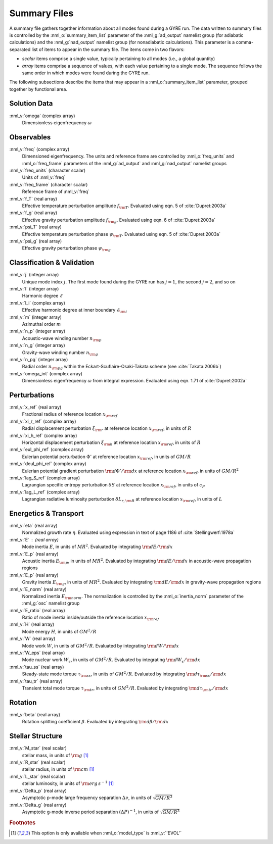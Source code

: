 .. _summary-files:

Summary Files
=============

A summary file gathers together information about all modes found during
a GYRE run. The data written to summary files is controlled by the
:nml_o:`summary_item_list` parameter of the :nml_g:`ad_output`
namelist group (for adiabatic calculations) and the
:nml_g:`nad_output` namelist group (for nonadiabatic
calculations). This parameter is a comma-separated list of items to
appear in the summary file. The items come in two flavors:

* *scalar* items comprise a single value, typically pertaining to all
  modes (i.e., a global quantity)

* *array* items comprise a sequence of values, with each value
  pertaining to a single mode. The sequence follows the same order in
  which modes were found during the GYRE run.

The following subsections describe the items that may appear in a
:nml_o:`summary_item_list` parameter, grouped together by functional
area.

Solution Data
-------------

:nml_v:`omega` (complex array)
  Dimensionless eigenfrequency :math:`\omega`

Observables
-----------

:nml_v:`freq` (complex array)
  Dimensioned eigenfrequency. The units and reference frame are
  controlled by :nml_o:`freq_units` and :nml_o:`freq_frame` parameters
  of the :nml_g:`ad_output` and :nml_g:`nad_output` namelist groups
       
:nml_v:`freq_units` (character scalar)
  Units of :nml_v:`freq`

:nml_v:`freq_frame` (character scalar)
  Reference frame of :nml_v:`freq`

:nml_v:`f_T` (real array)
  Effective temperature perturbation amplitude :math:`f_{\rm
  T}`. Evaluated using eqn. 5 of :cite:`Dupret:2003a`

:nml_v:`f_g` (real array)
  Effective gravity perturbation amplitude :math:`f_{\rm
  g}`. Evaluated using eqn.  6 of :cite:`Dupret:2003a`

:nml_v:`psi_T` (real array)
  Effective temperature perturbation phase :math:`\psi_{\rm
  T}`. Evaluated using eqn. 5 of :cite:`Dupret:2003a`

:nml_v:`psi_g` (real array)
  Effective gravity perturbation phase :math:`\psi_{\rm g}`

Classification & Validation
---------------------------

:nml_v:`j` (integer array)
  Unique mode index :math:`j`. The first mode
  found during the GYRE run has :math:`j=1`, the second
  :math:`j=2`, and so on
  
:nml_v:`l` (integer array)
  Harmonic degree :math:`\ell`
  
:nml_v:`l_i` (complex array)
  Effective harmonic degree at inner boundary :math:`\ell_{\rm i}` 

:nml_v:`m` (integer array)
  Azimuthal order :math:`m`
  
:nml_v:`n_p` (integer array)
  Acoustic-wave winding number :math:`n_{\rm p}`
  
:nml_v:`n_g` (integer array)
  Gravity-wave winding number :math:`n_{\rm g}`

:nml_v:`n_pg` (integer array)
  Radial order :math:`n_{\rm pg}` within the Eckart-Scuflaire-Osaki-Takata
  scheme (see :cite:`Takata:2006b`)
   
:nml_v:`omega_int` (complex array)
  Dimensionless eigenfrequency :math:`\omega` from integral
  expression. Evaluated using eqn. 1.71 of :cite:`Dupret:2002a`

Perturbations
-------------
  
:nml_v:`x_ref` (real array)
  Fractional radius of reference location :math:`x_{\rm ref}`

:nml_v:`xi_r_ref` (complex array)
  Radial displacement perturbation :math:`\xi_{\rm r}` at reference location
  :math:`x_{\rm ref}`, in units of :math:`R`

:nml_v:`xi_h_ref` (complex array)
  Horizontal displacement perturbation :math:`\xi_{\rm h}` at reference
  location :math:`x_{\rm ref}`, in units of :math:`R`

:nml_v:`eul_phi_ref` (complex array)
  Eulerian potential perturbation :math:`\Phi'` at reference location
  :math:`x_{\rm ref}`, in units of :math:`G M/R`

:nml_v:`deul_phi_ref` (complex array)
  Eulerian potential gradient perturbation :math:`{\rm d}\Phi'/{\rm d}x` at
  reference location :math:`x_{\rm ref}`, in units of :math:`G M/R^{2}`

:nml_v:`lag_S_ref` (complex array)
  Lagrangian specific entropy perturbation :math:`\delta S` at
  reference location :math:`x_{\rm ref}`, in units of :math:`c_{P}`

:nml_v:`lag_L_ref` (complex array)
  Lagrangian radiative luminosity perturbation :math:`\delta L_{r,{\rm
  R}}` at reference location :math:`x_{\rm ref}`, in units of :math:`L`

Energetics & Transport
----------------------

:nml_v:`eta` (real array)
  Normalized growth rate :math:`\eta`. Evaluated using expression in
  text of page 1186 of :cite:`Stellingwerf:1978a`

:nml_v:`E` : (real array)
  Mode inertia :math:`E`, in units of :math:`M R^{2}`. Evaluated
  by integrating :math:`{\rm d}E/{\rm d}x`

:nml_v:`E_p` (real array)
  Acoustic inertia :math:`E_{\rm p}`, in units of :math:`M
  R^{2}`. Evaluated by integrating :math:`{\rm d}E/{\rm d}x` in
  acoustic-wave propagation regions

:nml_v:`E_p` (real array)
  Gravity inertia :math:`E_{\rm g}`, in units of :math:`M
  R^{2}`. Evaluated by integrating :math:`{\rm d}E/{\rm d}x` in
  gravity-wave propagation regions

:nml_v:`E_norm` (real array)
  Normalized inertia :math:`E_{\rm norm}`. The normalization is
  controlled by the :nml_o:`inertia_norm` parameter of the
  :nml_g:`osc` namelist group

:nml_v:`E_ratio` (real array)
  Ratio of mode inertia inside/outside the reference location
  :math:`x_{\rm ref}`

:nml_v:`H` (real array)
  Mode energy :math:`H`, in units of :math:`G M^{2}/R`

:nml_v:`W` (real array)
  Mode work :math:`W`, in units of :math:`G M^{2}/R`. Evaluated by
  integrating :math:`{\rm d}W/{\rm d}x`

:nml_v:`W_eps` (real array)
  Mode nuclear work :math:`W_{\epsilon}`, in units of :math:`G
  M^{2}/R`. Evaluated by integrating :math:`{\rm d}W_{\epsilon}/{\rm
  d}x`

:nml_v:`tau_ss` (real array)
  Steady-state mode torque :math:`\tau_{\rm ss}`, in units of :math:`G
  M^{2}/R`. Evaluated by integrating :math:`{\rm d}\tau_{\rm ss}/{\rm
  d}x`

:nml_v:`tau_tr` (real array)
  Transient total mode torque :math:`\tau_{\rm tr}`, in units of
  :math:`G M^{2}/R`. Evaluated by integrating :math:`{\rm d}\tau_{\rm
  tr}/{\rm d}x`

Rotation
--------

:nml_v:`beta` (real array)
  Rotation splitting coefficient :math:`\beta`. Evaluated by
  integrating :math:`{\rm d}\beta/{\rm d}x`

Stellar Structure
-----------------

:nml_v:`M_star` (real scalar)
  stellar mass, in units of :math:`{\rm g}` [#only_evol]_

:nml_v:`R_star` (real scalar)
  stellar radius, in units of :math:`{\rm cm}` [#only_evol]_

:nml_v:`L_star` (real scalar)
  stellar luminosity, in units of :math:`{\rm erg\,s^{-1}}` [#only_evol]_

:nml_v:`Delta_p` (real array)
  Asymptotic p-mode large frequency separation :math:`\Delta \nu`,
  in units of :math:`\sqrt{GM/R^{3}}`

:nml_v:`Delta_g` (real array)
  Asymptotic g-mode inverse period separation :math:`(\Delta
  P)^{-1}`, in units of :math:`\sqrt{GM/R^{3}}`

.. rubric:: Footnotes

.. [#only_evol] This option is only available when :nml_o:`model_type`
                is :nml_v:`'EVOL'`
